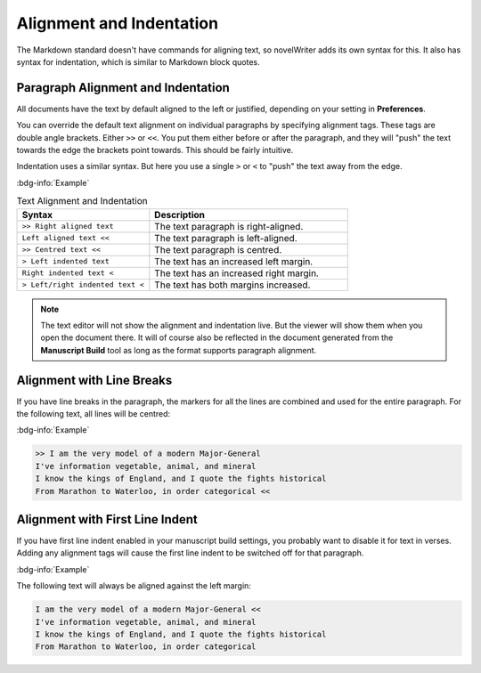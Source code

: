 .. _docs_usage_align_indent:

*************************
Alignment and Indentation
*************************

The Markdown standard doesn't have commands for aligning text, so novelWriter adds its own syntax
for this. It also has syntax for indentation, which is similar to Markdown block quotes.


Paragraph Alignment and Indentation
===================================

All documents have the text by default aligned to the left or justified, depending on your setting
in **Preferences**.

You can override the default text alignment on individual paragraphs by specifying alignment tags.
These tags are double angle brackets. Either ``>>`` or ``<<``. You put them either before or after
the paragraph, and they will "push" the text towards the edge the brackets point towards. This
should be fairly intuitive.

Indentation uses a similar syntax. But here you use a single ``>`` or ``<`` to "push" the text away
from the edge.

:bdg-info:`Example`

.. csv-table:: Text Alignment and Indentation
   :header: "Syntax", "Description"
   :widths: 40, 60
   :class: "tight-table"

   "``>> Right aligned text``",        "The text paragraph is right-aligned."
   "``Left aligned text <<``",         "The text paragraph is left-aligned."
   "``>> Centred text <<``",           "The text paragraph is centred."
   "``> Left indented text``",         "The text has an increased left margin."
   "``Right indented text <``",        "The text has an increased right margin."
   "``> Left/right indented text <``", "The text has both margins increased."

.. note::

   The text editor will not show the alignment and indentation live. But the viewer will show them
   when you open the document there. It will of course also be reflected in the document generated
   from the **Manuscript Build** tool as long as the format supports paragraph alignment.


Alignment with Line Breaks
==========================

If you have line breaks in the paragraph, the markers for all the lines are combined and used for
the entire paragraph. For the following text, all lines will be centred:

:bdg-info:`Example`

.. code-block:: md

   >> I am the very model of a modern Major-General
   I've information vegetable, animal, and mineral
   I know the kings of England, and I quote the fights historical
   From Marathon to Waterloo, in order categorical <<


Alignment with First Line Indent
================================

If you have first line indent enabled in your manuscript build settings, you probably want to
disable it for text in verses. Adding any alignment tags will cause the first line indent to be
switched off for that paragraph.

:bdg-info:`Example`

The following text will always be aligned against the left margin:

.. code-block:: md

   I am the very model of a modern Major-General <<
   I've information vegetable, animal, and mineral
   I know the kings of England, and I quote the fights historical
   From Marathon to Waterloo, in order categorical
